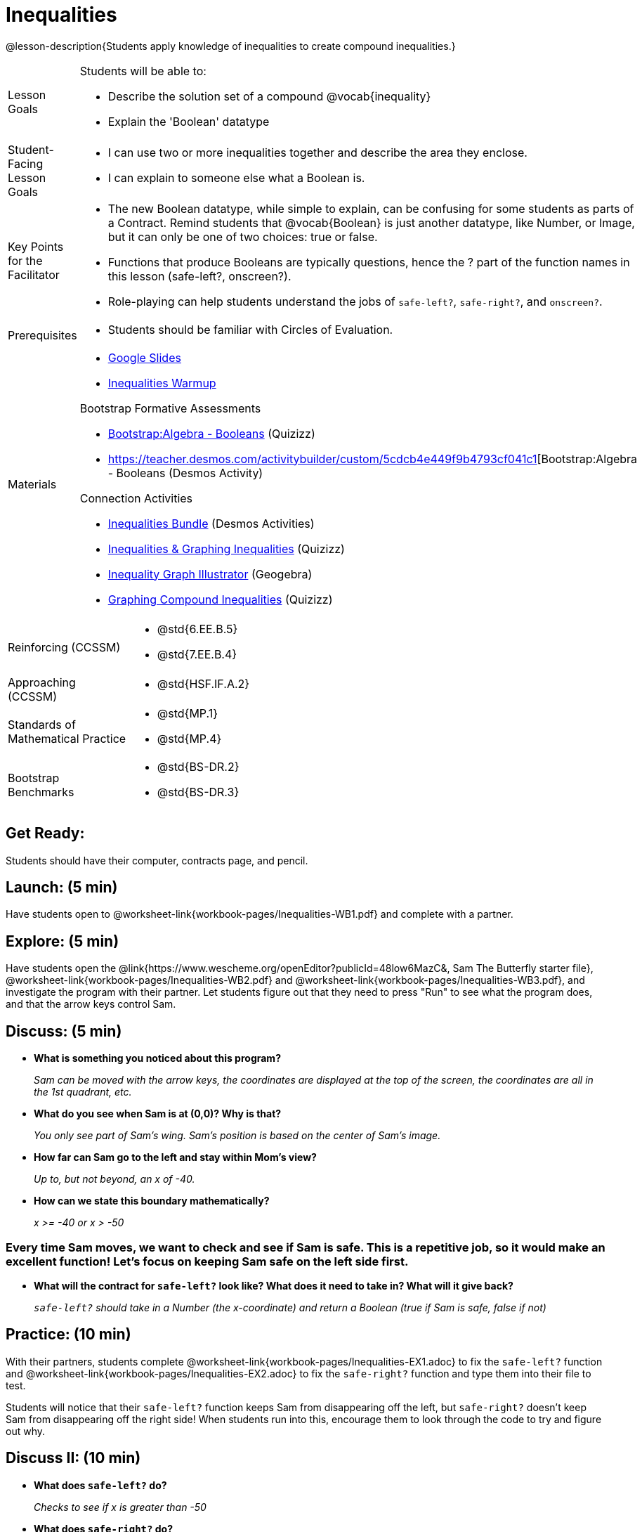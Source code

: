= Inequalities

@lesson-description{Students apply knowledge of inequalities to create compound inequalities.}


[.left-header,cols="20a,80a", stripes=none]
|===
|Lesson Goals
|Students will be able to:

* Describe the solution set of a compound @vocab{inequality}
* Explain the 'Boolean' datatype

|Student-Facing Lesson Goals
|
* I can use two or more inequalities together and describe the area they enclose.
* I can explain to someone else what a Boolean is.

|Key Points for the Facilitator
|
* The new Boolean datatype, while simple to explain, can be confusing for some students as parts of a Contract.  Remind students that @vocab{Boolean} is just another datatype, like Number, or Image, but it can only be one of two choices: true or false.   
* Functions that produce Booleans are typically questions, hence the ? part of the function names in this lesson (safe-left?, onscreen?).
* Role-playing can help students understand the jobs of `safe-left?`, `safe-right?`, and `onscreen?`.

|Prerequisites
|
* Students should be familiar with Circles of Evaluation.

|Materials
|
* https://docs.google.com/presentation/d/1hAgZUfSdRS_6_IQEGOU5ZT8YC4v1CQ6J8u2ub07FsrI/edit?usp=sharing[Google Slides]
* https://docs.google.com/document/d/1WvlflsKM28IOwgyV2HttnGxul3sAUnL0-KOZhvb6C2s/edit[Inequalities Warmup]

Bootstrap Formative Assessments

* https://quizizz.com/admin/quiz/5cdcb4d5b8ae5d001b888ce9[Bootstrap:Algebra - Booleans] (Quizizz)
* https://teacher.desmos.com/activitybuilder/custom/5cdcb4e449f9b4793cf041c1[Bootstrap:Algebra - Booleans (Desmos Activity)

Connection Activities

* https://teacher.desmos.com/inequalities[Inequalities Bundle] (Desmos Activities)
* https://quizizz.com/admin/quiz/56cf6ac2bb56dfc267b35f94/inequalities-and-graphing-inequali[Inequalities & Graphing Inequalities] (Quizizz)
* https://www.geogebra.org/m/Huq24Spq[Inequality Graph Illustrator] (Geogebra)
* https://quizizz.com/admin/quiz/5846cda05c74a6041c47566b/graphing-compound-inequalities[Graphing Compound Inequalities] (Quizizz)

|===

[.left-header,cols="20a,80a", stripes=none]
|===
|Reinforcing (CCSSM)
|
* @std{6.EE.B.5}
* @std{7.EE.B.4}

|Approaching (CCSSM)
|
* @std{HSF.IF.A.2}

|Standards of Mathematical Practice
|
* @std{MP.1}
* @std{MP.4}

|Bootstrap Benchmarks
|
* @std{BS-DR.2}
* @std{BS-DR.3}
|===


== Get Ready:

Students should have their computer, contracts page, and pencil.

== Launch: (5 min)

Have students open to @worksheet-link{workbook-pages/Inequalities-WB1.pdf} and complete with a partner.    

== Explore: (5 min)

Have students open the @link{https://www.wescheme.org/openEditor?publicId=48low6MazC&, Sam The Butterfly starter file}, @worksheet-link{workbook-pages/Inequalities-WB2.pdf} and @worksheet-link{workbook-pages/Inequalities-WB3.pdf}, and investigate the program with their partner.  Let students figure out that they need to press "Run" to see what the program does, and that the arrow keys control Sam. 

== Discuss: (5 min)

* *What is something you noticed about this program?* 
+
_Sam can be moved with the arrow keys, the coordinates are displayed at the top of the screen, the coordinates are all in the 1st quadrant, etc._
* *What do you see when Sam is at (0,0)?  Why is that?* 
+
_You only see part of Sam's wing.  Sam's position is based on the center of Sam's image._
* *How far can Sam go to the left and stay within Mom's view?*  
+
_Up to, but not beyond, an x of -40._
* *How can we state this boundary mathematically?* 
+
_x >= -40 or x > -50_

=== Every time Sam moves, we want to check and see if Sam is safe.  This is a repetitive job, so it would make an excellent function!  Let's focus on keeping Sam safe on the left side first.

* *What will the contract for `safe-left?` look like?  What does it need to take in?  What will it give back?*  
+
_``safe-left?`` should take in a Number (the x-coordinate) and return a Boolean (true if Sam is safe, false if not)_

== Practice: (10 min)

With their partners, students complete @worksheet-link{workbook-pages/Inequalities-EX1.adoc} to fix the `safe-left?` function and @worksheet-link{workbook-pages/Inequalities-EX2.adoc} to fix the `safe-right?` function and type them into their file to test.  

Students will notice that their `safe-left?` function keeps Sam from disappearing off the left, but `safe-right?` doesn't keep Sam from disappearing off the right side!  When students run into this, encourage them to look through the code to try and figure out why.

== Discuss II: (10 min)

* *What does `safe-left?` do?*  
+
_Checks to see if x is greater than -50_
* *What does `safe-right?` do?*
+
_Checks to see if x is less than 490_
* *What does `onscreen?` do?* 
+
_Answers may vary, let students drive the discussion!_

*Recruit some student volunteers to roleplay the functions `safe-left?`, `safe-right?` and `onscreen?` while giving function calls to `onscreen?`*

=== Role Play Example

*To visually demonstrate why `onscreen?` isn't preventing Sam from going off the right side, have students act it out!  The student who plays `onscreen?` will only ask the student playing `safe-left?` if Sam is safe, ignoring `safe-right?` at this point.  Have students watching discuss and explain what is happening and brainstorn how to fix `onscreen?`.*

These cues can be printed on the back of notecards to help student volunteers with their part.

* *Facilitator*: "onscreen-huh 70"
* *onscreen?*: "safe-left-huh 70"
* *safe-left?*: "true"
* *onscreen?*: "true"


* *Facilitator*: "onscreen-huh -100"
* *onscreen?*: "safe-left-huh -100"
* *safe-left?*: "false"
* *onscreen?*: "false"


* *Facilitator*: "onscreen-huh 600"
* *onscreen?*: "safe-left-huh 600"
* *safe-left?*: "true"
* *onscreen?*: "true"

* What is the problem with `onscreen?`? 
+
_It's only talking to `safe-left?`, it's not checking with ``safe-right?``_
* How can `onscreen?` check with both?  
+
_It needs to talk to `safe-left?` AND ``safe-right?``_

*Guide students through examples of `and` and `or` with various statements, such as "I'm wearing a red shirt AND I'm a math teacher, true or false?" or "I'm an NBA basketball star OR I'm having pizza for lunch, true or false?".*  

* What is the contract for `and`? 
+
_``and: Boolean Boolean -> Boolean``_
* What functions did we create that return Boolean values? 
+
_``safe-left?`` and ``safe-right?``_

Have students complete @worksheet-link{workbook-pages/Inequalities-EX3.adoc} with their partner before moving on.

== Apply: (10 min)

Students use what they've learned to fix the `onscreen?` function and should now see that Sam cannot move off of the left or right sides of the screen.

[.strategy-box]
.Extension Option
****
What if we wanted to keep Sam safe on the top and bottom edges of the screen as well?  What additional functions would we need?  What functions would need to change?
****

